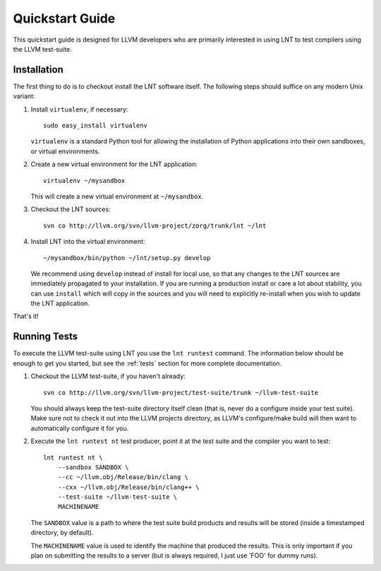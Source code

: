 .. _quickstart:

Quickstart Guide
================

This quickstart guide is designed for LLVM developers who are primarily
interested in using LNT to test compilers using the LLVM test-suite.

Installation
------------

The first thing to do is to checkout install the LNT software itself. The
following steps should suffice on any modern Unix variant:

#. Install ``virtualenv``, if necessary::

           sudo easy_install virtualenv

   ``virtualenv`` is a standard Python tool for allowing the installation of
   Python applications into their own sandboxes, or virtual environments.

#. Create a new virtual environment for the LNT application::

            virtualenv ~/mysandbox

   This will create a new virtual environment at ``~/mysandbox``.

#. Checkout the LNT sources::

            svn co http://llvm.org/svn/llvm-project/zorg/trunk/lnt ~/lnt

#. Install LNT into the virtual environment::

           ~/mysandbox/bin/python ~/lnt/setup.py develop

   We recommend using ``develop`` instead of install for local use, so that any
   changes to the LNT sources are immediately propagated to your
   installation. If you are running a production install or care a lot about
   stability, you can use ``install`` which will copy in the sources and you
   will need to explicitly re-install when you wish to update the LNT
   application.

That's it!

Running Tests
-------------

To execute the LLVM test-suite using LNT you use the ``lnt runtest``
command. The information below should be enough to get you started, but see the
:ref:`tests` section for more complete documentation.

#. Checkout the LLVM test-suite, if you haven't already::

             svn co http://llvm.org/svn/llvm-project/test-suite/trunk ~/llvm-test-suite

   You should always keep the test-suite directory itself clean (that is, never
   do a configure inside your test suite). Make sure not to check it out into
   the LLVM projects directory, as LLVM's configure/make build will then want to
   automatically configure it for you.

#. Execute the ``lnt runtest nt`` test producer, point it at the test suite and
   the compiler you want to test::

           lnt runtest nt \
               --sandbox SANDBOX \
               --cc ~/llvm.obj/Release/bin/clang \
               --cxx ~/llvm.obj/Release/bin/clang++ \
               --test-suite ~/llvm-test-suite \
               MACHINENAME

   The ``SANDBOX`` value is a path to where the test suite build products and
   results will be stored (inside a timestamped directory, by default).

   The ``MACHINENAME`` value is used to identify the machine that produced the
   results. This is only important if you plan on submitting the results to a
   server (but is always required, I just use 'FOO' for dummy runs).
